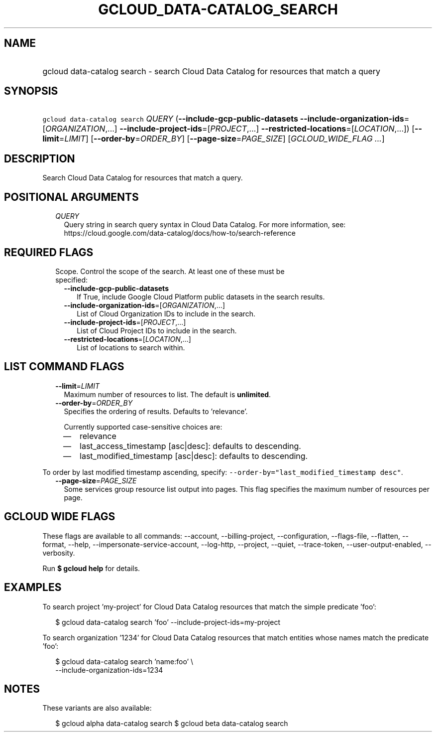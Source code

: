 
.TH "GCLOUD_DATA\-CATALOG_SEARCH" 1



.SH "NAME"
.HP
gcloud data\-catalog search \- search Cloud Data Catalog for resources that match a query



.SH "SYNOPSIS"
.HP
\f5gcloud data\-catalog search\fR \fIQUERY\fR (\fB\-\-include\-gcp\-public\-datasets\fR\ \fB\-\-include\-organization\-ids\fR=[\fIORGANIZATION\fR,...]\ \fB\-\-include\-project\-ids\fR=[\fIPROJECT\fR,...]\ \fB\-\-restricted\-locations\fR=[\fILOCATION\fR,...]) [\fB\-\-limit\fR=\fILIMIT\fR] [\fB\-\-order\-by\fR=\fIORDER_BY\fR] [\fB\-\-page\-size\fR=\fIPAGE_SIZE\fR] [\fIGCLOUD_WIDE_FLAG\ ...\fR]



.SH "DESCRIPTION"

Search Cloud Data Catalog for resources that match a query.



.SH "POSITIONAL ARGUMENTS"

.RS 2m
.TP 2m
\fIQUERY\fR
Query string in search query syntax in Cloud Data Catalog. For more information,
see: https://cloud.google.com/data\-catalog/docs/how\-to/search\-reference


.RE
.sp

.SH "REQUIRED FLAGS"

.RS 2m
.TP 2m

Scope. Control the scope of the search. At least one of these must be specified:

.RS 2m
.TP 2m
\fB\-\-include\-gcp\-public\-datasets\fR
If True, include Google Cloud Platform public datasets in the search results.

.TP 2m
\fB\-\-include\-organization\-ids\fR=[\fIORGANIZATION\fR,...]
List of Cloud Organization IDs to include in the search.

.TP 2m
\fB\-\-include\-project\-ids\fR=[\fIPROJECT\fR,...]
List of Cloud Project IDs to include in the search.

.TP 2m
\fB\-\-restricted\-locations\fR=[\fILOCATION\fR,...]
List of locations to search within.


.RE
.RE
.sp

.SH "LIST COMMAND FLAGS"

.RS 2m
.TP 2m
\fB\-\-limit\fR=\fILIMIT\fR
Maximum number of resources to list. The default is \fBunlimited\fR.

.TP 2m
\fB\-\-order\-by\fR=\fIORDER_BY\fR
Specifies the ordering of results. Defaults to 'relevance'.

Currently supported case\-sensitive choices are:

.RS 2m
.IP "\(em" 2m
relevance
.IP "\(em" 2m
last_access_timestamp [asc|desc]: defaults to descending.
.IP "\(em" 2m
last_modified_timestamp [asc|desc]: defaults to descending.

.RE
.RE
.sp
To order by last modified timestamp ascending, specify:
\f5\-\-order\-by="last_modified_timestamp desc"\fR.

.RS 2m
.TP 2m
\fB\-\-page\-size\fR=\fIPAGE_SIZE\fR
Some services group resource list output into pages. This flag specifies the
maximum number of resources per page.


.RE
.sp

.SH "GCLOUD WIDE FLAGS"

These flags are available to all commands: \-\-account, \-\-billing\-project,
\-\-configuration, \-\-flags\-file, \-\-flatten, \-\-format, \-\-help,
\-\-impersonate\-service\-account, \-\-log\-http, \-\-project, \-\-quiet,
\-\-trace\-token, \-\-user\-output\-enabled, \-\-verbosity.

Run \fB$ gcloud help\fR for details.



.SH "EXAMPLES"

To search project 'my\-project' for Cloud Data Catalog resources that match the
simple predicate 'foo':

.RS 2m
$ gcloud data\-catalog search 'foo' \-\-include\-project\-ids=my\-project
.RE

To search organization '1234' for Cloud Data Catalog resources that match
entities whose names match the predicate 'foo':

.RS 2m
$ gcloud data\-catalog search 'name:foo' \e
    \-\-include\-organization\-ids=1234
.RE



.SH "NOTES"

These variants are also available:

.RS 2m
$ gcloud alpha data\-catalog search
$ gcloud beta data\-catalog search
.RE

